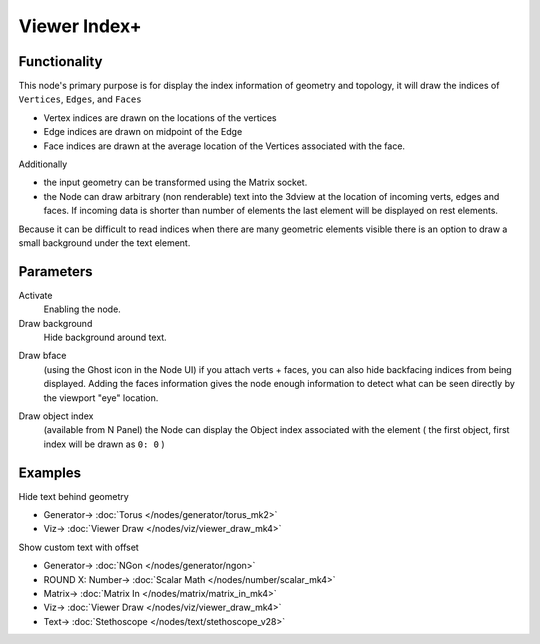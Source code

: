Viewer Index+
=============

.. image:: https://user-images.githubusercontent.com/14288520/189987500-f9bf79a3-79a2-4250-af0d-eb98372bdde8.png
  :target: https://user-images.githubusercontent.com/14288520/189987500-f9bf79a3-79a2-4250-af0d-eb98372bdde8.png

.. image:: https://user-images.githubusercontent.com/14288520/190139465-2d5beff6-e871-4148-be65-03f47d951f24.png
  :target: https://user-images.githubusercontent.com/14288520/190139465-2d5beff6-e871-4148-be65-03f47d951f24.png

Functionality
-------------

This node's primary purpose is for display the index information of geometry and topology, it will draw the indices of ``Vertices``, ``Edges``, and ``Faces`` 

- Vertex indices are drawn on the locations of the vertices
- Edge indices are drawn on midpoint of the Edge
- Face indices are drawn at the average location of the Vertices associated with the face.

Additionally

- the input geometry can be transformed using the Matrix socket.
- the Node can draw arbitrary (non renderable) text into the 3dview at the
  location of incoming verts, edges and faces. If incoming data is shorter than
  number of elements the last element will be displayed on rest elements.

Because it can be difficult to read indices when there are many geometric elements visible there is an option to draw a small background under the text element.

Parameters
----------

Activate
  Enabling the node.

Draw background
  Hide background around text.

.. image:: https://user-images.githubusercontent.com/14288520/190143217-5cc4e457-194b-491e-9de0-2fc793d645d7.png
  :target: https://user-images.githubusercontent.com/14288520/190143217-5cc4e457-194b-491e-9de0-2fc793d645d7.png

Draw bface
  (using the Ghost icon in the Node UI) if you attach verts + faces, you can
  also hide backfacing indices from being displayed. Adding the faces
  information gives the node enough information to detect what can be seen
  directly by the viewport "eye" location.

.. image:: https://user-images.githubusercontent.com/14288520/190142052-1524e31a-a4fa-4c69-9c3c-bc0230f7cec7.png
  :target: https://user-images.githubusercontent.com/14288520/190142052-1524e31a-a4fa-4c69-9c3c-bc0230f7cec7.png

Draw object index
  (available from N Panel) the Node can display the Object index associated
  with the element ( the first object, first index will be drawn as ``0: 0`` )

.. image:: https://user-images.githubusercontent.com/14288520/190146606-ab79e7d2-00f7-4f39-b805-94a82da20d1e.png
  :target: https://user-images.githubusercontent.com/14288520/190146606-ab79e7d2-00f7-4f39-b805-94a82da20d1e.png

Examples
--------

Hide text behind geometry

.. image:: https://user-images.githubusercontent.com/14288520/189987936-5d24ba0b-9141-4f1e-bbd1-97f1dbad1bde.png
  :target: https://user-images.githubusercontent.com/14288520/189987936-5d24ba0b-9141-4f1e-bbd1-97f1dbad1bde.png

* Generator-> :doc:`Torus </nodes/generator/torus_mk2>`
* Viz-> :doc:`Viewer Draw </nodes/viz/viewer_draw_mk4>`

Show custom text with offset

.. image:: https://user-images.githubusercontent.com/14288520/190860803-b2bfaf38-1775-4057-8b25-06daac70a769.png
  :target: https://user-images.githubusercontent.com/14288520/190860803-b2bfaf38-1775-4057-8b25-06daac70a769.png

* Generator-> :doc:`NGon </nodes/generator/ngon>`
* ROUND X: Number-> :doc:`Scalar Math </nodes/number/scalar_mk4>`
* Matrix-> :doc:`Matrix In </nodes/matrix/matrix_in_mk4>`
* Viz-> :doc:`Viewer Draw </nodes/viz/viewer_draw_mk4>`
* Text-> :doc:`Stethoscope </nodes/text/stethoscope_v28>`